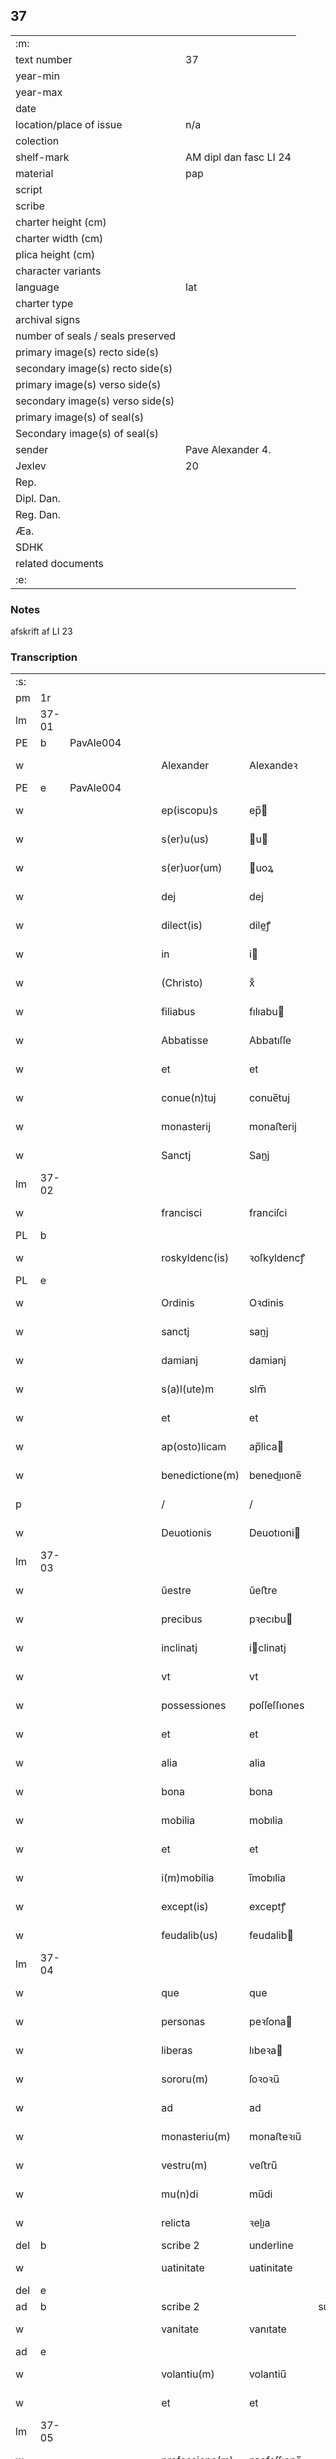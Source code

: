 ** 37

| :m:                               |                        |
| text number                       | 37                     |
| year-min                          |                        |
| year-max                          |                        |
| date                              |                        |
| location/place of issue           | n/a                    |
| colection                         |                        |
| shelf-mark                        | AM dipl dan fasc LI 24 |
| material                          | pap                    |
| script                            |                        |
| scribe                            |                        |
| charter height (cm)               |                        |
| charter width (cm)                |                        |
| plica height (cm)                 |                        |
| character variants                |                        |
| language                          | lat                    |
| charter type                      |                        |
| archival signs                    |                        |
| number of seals / seals preserved |                        |
| primary image(s) recto side(s)    |                        |
| secondary image(s) recto side(s)  |                        |
| primary image(s) verso side(s)    |                        |
| secondary image(s) verso side(s)  |                        |
| primary image(s) of seal(s)       |                        |
| Secondary image(s) of seal(s)     |                        |
| sender                            | Pave Alexander 4.      |
| Jexlev                            | 20                     |
| Rep.                              |                        |
| Dipl. Dan.                        |                        |
| Reg. Dan.                         |                        |
| Æa.                               |                        |
| SDHK                              |                        |
| related documents                 |                        |
| :e:                               |                        |

*** Notes
afskrift af LI 23

*** Transcription
| :s: |       |   |   |   |   |                  |              |             |   |   |   |     |   |   |   |       |
| pm  | 1r    |   |   |   |   |                  |              |             |   |   |   |     |   |   |   |       |
| lm  | 37-01 |   |   |   |   |                  |              |             |   |   |   |     |   |   |   |       |
| PE  | b     | PavAle004  |   |   |   |                  |              |             |   |   |   |     |   |   |   |       |
| w   |       |   |   |   |   | Alexander        | Alexandeꝛ    |             |   |   |   | lat |   |   |   | 37-01 |
| PE  | e     | PavAle004  |   |   |   |                  |              |             |   |   |   |     |   |   |   |       |
| w   |       |   |   |   |   | ep(iscopu)s      | ep̅          |             |   |   |   | lat |   |   |   | 37-01 |
| w   |       |   |   |   |   | s(er)u(us)       | u          |             |   |   |   | lat |   |   |   | 37-01 |
| w   |       |   |   |   |   | s(er)uor(um)     | uoꝝ         |             |   |   |   | lat |   |   |   | 37-01 |
| w   |       |   |   |   |   | dej              | dej          |             |   |   |   | lat |   |   |   | 37-01 |
| w   |       |   |   |   |   | dilect(is)       | dileꝭ       |             |   |   |   | lat |   |   |   | 37-01 |
| w   |       |   |   |   |   | in               | i           |             |   |   |   | lat |   |   |   | 37-01 |
| w   |       |   |   |   |   | (Christo)        | xͦ            |             |   |   |   | lat |   |   |   | 37-01 |
| w   |       |   |   |   |   | filiabus         | fılıabu     |             |   |   |   | lat |   |   |   | 37-01 |
| w   |       |   |   |   |   | Abbatisse        | Abbatıſſe    |             |   |   |   | lat |   |   |   | 37-01 |
| w   |       |   |   |   |   | et               | et           |             |   |   |   | lat |   |   |   | 37-01 |
| w   |       |   |   |   |   | conue(n)tuj      | conue̅tuj     |             |   |   |   | lat |   |   |   | 37-01 |
| w   |       |   |   |   |   | monasterij       | monaﬅerij    |             |   |   |   | lat |   |   |   | 37-01 |
| w   |       |   |   |   |   | Sanctj           | Sanj        |             |   |   |   | lat |   |   |   | 37-01 |
| lm  | 37-02 |   |   |   |   |                  |              |             |   |   |   |     |   |   |   |       |
| w   |       |   |   |   |   | francisci        | franciſci    |             |   |   |   | lat |   |   |   | 37-02 |
| PL  | b     |   |   |   |   |                  |              |             |   |   |   |     |   |   |   |       |
| w   |       |   |   |   |   | roskyldenc(is)   | ꝛoſkyldencꝭ  |             |   |   |   | lat |   |   |   | 37-02 |
| PL  | e     |   |   |   |   |                  |              |             |   |   |   |     |   |   |   |       |
| w   |       |   |   |   |   | Ordinis          | Oꝛdinis      |             |   |   |   | lat |   |   |   | 37-02 |
| w   |       |   |   |   |   | sanctj           | sanj        |             |   |   |   | lat |   |   |   | 37-02 |
| w   |       |   |   |   |   | damianj          | damianj      |             |   |   |   | lat |   |   |   | 37-02 |
| w   |       |   |   |   |   | s(a)l(ute)m      | slm̅          |             |   |   |   | lat |   |   |   | 37-02 |
| w   |       |   |   |   |   | et               | et           |             |   |   |   | lat |   |   |   | 37-02 |
| w   |       |   |   |   |   | ap(osto)licam    | ap̅lica      |             |   |   |   | lat |   |   |   | 37-02 |
| w   |       |   |   |   |   | benedictione(m)  | benedııone̅  |             |   |   |   | lat |   |   |   | 37-02 |
| p   |       |   |   |   |   | /                | /            |             |   |   |   | lat |   |   |   | 37-02 |
| w   |       |   |   |   |   | Deuotionis       | Deuotıoni   |             |   |   |   | lat |   |   |   | 37-02 |
| lm  | 37-03 |   |   |   |   |                  |              |             |   |   |   |     |   |   |   |       |
| w   |       |   |   |   |   | ŭestre           | ŭeﬅre        |             |   |   |   | lat |   |   |   | 37-03 |
| w   |       |   |   |   |   | precibus         | pꝛecıbu     |             |   |   |   | lat |   |   |   | 37-03 |
| w   |       |   |   |   |   | inclinatj        | iclinatj    |             |   |   |   | lat |   |   |   | 37-03 |
| w   |       |   |   |   |   | vt               | vt           |             |   |   |   | lat |   |   |   | 37-03 |
| w   |       |   |   |   |   | possessiones     | poſſeſſıones |             |   |   |   | lat |   |   |   | 37-03 |
| w   |       |   |   |   |   | et               | et           |             |   |   |   | lat |   |   |   | 37-03 |
| w   |       |   |   |   |   | alia             | alia         |             |   |   |   | lat |   |   |   | 37-03 |
| w   |       |   |   |   |   | bona             | bona         |             |   |   |   | lat |   |   |   | 37-03 |
| w   |       |   |   |   |   | mobilia          | mobılia      |             |   |   |   | lat |   |   |   | 37-03 |
| w   |       |   |   |   |   | et               | et           |             |   |   |   | lat |   |   |   | 37-03 |
| w   |       |   |   |   |   | i(m)mobilia      | i̅mobılia     |             |   |   |   | lat |   |   |   | 37-03 |
| w   |       |   |   |   |   | except(is)       | exceptꝭ      |             |   |   |   | lat |   |   |   | 37-03 |
| w   |       |   |   |   |   | feudalib(us)     | feudalib    |             |   |   |   | lat |   |   |   | 37-03 |
| lm  | 37-04 |   |   |   |   |                  |              |             |   |   |   |     |   |   |   |       |
| w   |       |   |   |   |   | que              | que          |             |   |   |   | lat |   |   |   | 37-04 |
| w   |       |   |   |   |   | personas         | peꝛſona     |             |   |   |   | lat |   |   |   | 37-04 |
| w   |       |   |   |   |   | liberas          | lıbeꝛa      |             |   |   |   | lat |   |   |   | 37-04 |
| w   |       |   |   |   |   | sororu(m)        | ſoꝛoꝛu̅       |             |   |   |   | lat |   |   |   | 37-04 |
| w   |       |   |   |   |   | ad               | ad           |             |   |   |   | lat |   |   |   | 37-04 |
| w   |       |   |   |   |   | monasteriu(m)    | monaﬅeꝛıu̅    |             |   |   |   | lat |   |   |   | 37-04 |
| w   |       |   |   |   |   | vestru(m)        | veﬅru̅        |             |   |   |   | lat |   |   |   | 37-04 |
| w   |       |   |   |   |   | mu(n)di          | mu̅di         |             |   |   |   | lat |   |   |   | 37-04 |
| w   |       |   |   |   |   | relicta          | ꝛelıa       |             |   |   |   | lat |   |   |   | 37-04 |
| del | b     |   |   |   |   | scribe 2         | underline    |             |   |   |   |     |   |   |   |       |
| w   |       |   |   |   |   | uatinitate       | uatinitate   |             |   |   |   | lat |   |   |   | 37-04 |
| del | e     |   |   |   |   |                  |              |             |   |   |   |     |   |   |   |       |
| ad  | b     |   |   |   |   | scribe 2         |              | supralinear |   |   |   |     |   |   |   |       |
| w   |       |   |   |   |   | vanitate         | vanıtate     |             |   |   |   | lat |   |   |   | 37-04 |
| ad  | e     |   |   |   |   |                  |              |             |   |   |   |     |   |   |   |       |
| w   |       |   |   |   |   | volantiu(m)      | volantiu̅     |             |   |   |   | lat |   |   |   | 37-04 |
| w   |       |   |   |   |   | et               | et           |             |   |   |   | lat |   |   |   | 37-04 |
| lm  | 37-05 |   |   |   |   |                  |              |             |   |   |   |     |   |   |   |       |
| w   |       |   |   |   |   | professione(m)   | pꝛofeſſıone̅  |             |   |   |   | lat |   |   |   | 37-05 |
| w   |       |   |   |   |   | fatientiu(m)     | fatıentıu̅    |             |   |   |   | lat |   |   |   | 37-05 |
| w   |       |   |   |   |   | in               | i           |             |   |   |   | lat |   |   |   | 37-05 |
| w   |       |   |   |   |   | eodem            | eode        |             |   |   |   | lat |   |   |   | 37-05 |
| w   |       |   |   |   |   | Si               | Si           |             |   |   |   | lat |   |   |   | 37-05 |
| w   |       |   |   |   |   | remansissent     | ꝛemanſıſſent |             |   |   |   | lat |   |   |   | 37-05 |
| w   |       |   |   |   |   | in               | i           |             |   |   |   | lat |   |   |   | 37-05 |
| w   |       |   |   |   |   | sec(u)lo         | ſec̅lo        |             |   |   |   | lat |   |   |   | 37-05 |
| w   |       |   |   |   |   | rac(i)o(n)e      | ꝛaco̅̅e        |             |   |   |   | lat |   |   |   | 37-05 |
| w   |       |   |   |   |   | successionis     | ſucceſſıoni |             |   |   |   | lat |   |   |   | 37-05 |
| w   |       |   |   |   |   | vel              | vel          |             |   |   |   | lat |   |   |   | 37-05 |
| w   |       |   |   |   |   | quocu(m)q(ue)    | quocu̅qꝫ      |             |   |   |   | lat |   |   |   | 37-05 |
| w   |       |   |   |   |   | alio             | alio         |             |   |   |   | lat |   |   |   | 37-05 |
| lm  | 37-06 |   |   |   |   |                  |              |             |   |   |   |     |   |   |   |       |
| w   |       |   |   |   |   | iusto            | iuﬅo         |             |   |   |   | lat |   |   |   | 37-06 |
| w   |       |   |   |   |   | titulo           | titulo       |             |   |   |   | lat |   |   |   | 37-06 |
| w   |       |   |   |   |   | co(n)tigissent   | co̅tıgıſſent  |             |   |   |   | lat |   |   |   | 37-06 |
| w   |       |   |   |   |   | et               | et           |             |   |   |   | lat |   |   |   | 37-06 |
| w   |       |   |   |   |   | in               | i           |             |   |   |   | lat |   |   |   | 37-06 |
| w   |       |   |   |   |   | alios            | alıos        |             |   |   |   | lat |   |   |   | 37-06 |
| w   |       |   |   |   |   | liber(e)         | libeꝛ̅        |             |   |   |   | lat |   |   |   | 37-06 |
| del | b     |   |   |   |   | scribe 2         | underline    |             |   |   |   |     |   |   |   |       |
| w   |       |   |   |   |   | potuissent       | potuiſſent   |             |   |   |   | lat |   |   |   | 37-06 |
| del | e     |   |   |   |   |                  |              |             |   |   |   |     |   |   |   |       |
| ad  | b     |   |   |   |   | scribe 2         |              | supralinear |   |   |   |     |   |   |   |       |
| w   |       |   |   |   |   | potuissent       | potuiſſent   |             |   |   |   | lat |   |   |   | 37-06 |
| ad  | e     |   |   |   |   |                  |              |             |   |   |   |     |   |   |   |       |
| w   |       |   |   |   |   | transfe(r)re     | tranſfeᷣꝛe    |             |   |   |   | lat |   |   |   | 37-06 |
| w   |       |   |   |   |   | Peter(e)         | Peteꝛ̅        |             |   |   |   | lat |   |   |   | 37-06 |
| w   |       |   |   |   |   | reciper(e)       | ꝛecıpeꝛ     |             |   |   |   | lat |   |   |   | 37-06 |
| w   |       |   |   |   |   | ac               | c           |             |   |   |   | lat |   |   |   | 37-06 |
| w   |       |   |   |   |   | r(e)tiner(e)     | ꝛtiner     |             |   |   |   | lat |   |   |   | 37-06 |
| w   |       |   |   |   |   | libere           | lıbere       |             |   |   |   | lat |   |   |   | 37-06 |
| w   |       |   |   |   |   | valeat(is)       | valeatꝭ      |             |   |   |   | lat |   |   |   | 37-06 |
| lm  | 37-07 |   |   |   |   |                  |              |             |   |   |   |     |   |   |   |       |
| w   |       |   |   |   |   | Autoritate       | utoꝛıtate   |             |   |   |   | lat |   |   |   | 37-07 |
| w   |       |   |   |   |   | ŭob(is)          | ŭob̅          |             |   |   |   | lat |   |   |   | 37-07 |
| w   |       |   |   |   |   | presentiu(m)     | pꝛeſentiu̅    |             |   |   |   | lat |   |   |   | 37-07 |
| w   |       |   |   |   |   | indulge(mus)     | indulge̅     |             |   |   |   | lat |   |   |   | 37-07 |
| w   |       |   |   |   |   | Nulli            | Nulli        |             |   |   |   | lat |   |   |   | 37-07 |
| w   |       |   |   |   |   | ergo             | eꝛgo         |             |   |   |   | lat |   |   |   | 37-07 |
| w   |       |   |   |   |   | omnino           | ᴏmnino       |             |   |   |   | lat |   |   |   | 37-07 |
| w   |       |   |   |   |   | hominu(m)        | hominu̅       |             |   |   |   | lat |   |   |   | 37-07 |
| w   |       |   |   |   |   | liceat           | lıceat       |             |   |   |   | lat |   |   |   | 37-07 |
| w   |       |   |   |   |   | hanc             | hanc         |             |   |   |   | lat |   |   |   | 37-07 |
| w   |       |   |   |   |   | pagina(m)        | pagina̅       |             |   |   |   | lat |   |   |   | 37-07 |
| w   |       |   |   |   |   | nostre           | noﬅꝛe        |             |   |   |   | lat |   |   |   | 37-07 |
| lm  | 37-08 |   |   |   |   |                  |              |             |   |   |   |     |   |   |   |       |
| w   |       |   |   |   |   | concessionis     | conceſſionı |             |   |   |   | lat |   |   |   | 37-08 |
| w   |       |   |   |   |   | inf(r)inger(e)   | infıngeꝛ   |             |   |   |   | lat |   |   |   | 37-08 |
| w   |       |   |   |   |   | vel              | vel          |             |   |   |   | lat |   |   |   | 37-08 |
| del | b     |   |   |   |   | scribe 2         | overstrike   |             |   |   |   |     |   |   |   |       |
| w   |       |   |   |   |   | eij              | eij          |             |   |   |   | lat |   |   |   | 37-08 |
| del | e     |   |   |   |   |                  |              |             |   |   |   |     |   |   |   |       |
| ad  | b     |   |   |   |   | scribe 2         |              | supralinear |   |   |   |     |   |   |   |       |
| w   |       |   |   |   |   | ei               | ei           |             |   |   |   | lat |   |   |   | 37-08 |
| ad  | e     |   |   |   |   |                  |              |             |   |   |   |     |   |   |   |       |
| w   |       |   |   |   |   | aŭsŭ             | aŭſŭ         |             |   |   |   | lat |   |   |   | 37-08 |
| w   |       |   |   |   |   | temerario        | temeꝛaꝛio    |             |   |   |   | lat |   |   |   | 37-08 |
| w   |       |   |   |   |   | co(n)traire      | co̅tꝛaiꝛe     |             |   |   |   | lat |   |   |   | 37-08 |
| w   |       |   |   |   |   | si quis          | ſi quı      |             |   |   |   | lat |   |   |   | 37-08 |
| w   |       |   |   |   |   | autem            | aute        |             |   |   |   | lat |   |   |   | 37-08 |
| w   |       |   |   |   |   | h(oc)            | hͦ            |             |   |   |   | lat |   |   |   | 37-08 |
| w   |       |   |   |   |   | attempta(re)     | attempta    |             |   |   |   | lat |   |   |   | 37-08 |
| w   |       |   |   |   |   | p(re)sŭmpser(i)t | pſŭmpſeꝛt  |             |   |   |   | lat |   |   |   | 37-08 |
| lm  | 37-09 |   |   |   |   |                  |              |             |   |   |   |     |   |   |   |       |
| w   |       |   |   |   |   | indignatione(m)  | ındıgnatıone̅ |             |   |   |   | lat |   |   |   | 37-09 |
| w   |       |   |   |   |   | o(m)nipotent(is) | ᴏ̅nipotentꝭ   |             |   |   |   | lat |   |   |   | 37-09 |
| w   |       |   |   |   |   | dej              | dej          |             |   |   |   | lat |   |   |   | 37-09 |
| w   |       |   |   |   |   | et               | et           |             |   |   |   | lat |   |   |   | 37-09 |
| w   |       |   |   |   |   | beator(um)       | beatoꝝ       |             |   |   |   | lat |   |   |   | 37-09 |
| w   |       |   |   |   |   | pet(ri)          | pet         |             |   |   |   | lat |   |   |   | 37-09 |
| w   |       |   |   |   |   | et               | et           |             |   |   |   | lat |   |   |   | 37-09 |
| w   |       |   |   |   |   | paulj            | paulj        |             |   |   |   | lat |   |   |   | 37-09 |
| w   |       |   |   |   |   | ap(osto)lor(um)  | apl̅oꝝ        |             |   |   |   | lat |   |   |   | 37-09 |
| w   |       |   |   |   |   | !eii(us)¡        | !eii¡       |             |   |   |   | lat |   |   |   | 37-09 |
| w   |       |   |   |   |   | se               | ſe           |             |   |   |   | lat |   |   |   | 37-09 |
| w   |       |   |   |   |   | nouerit          | noueꝛit      |             |   |   |   | lat |   |   |   | 37-09 |
| w   |       |   |   |   |   | i(n)cŭrsur(um)   | i̅cŭꝛſuꝝ      |             |   |   |   | lat |   |   |   | 37-09 |
| w   |       |   |   |   |   | Datu(m)          | Datu̅         |             |   |   |   | lat |   |   |   | 37-09 |
| PL  | b     |   |   |   |   |                  |              |             |   |   |   |     |   |   |   |       |
| w   |       |   |   |   |   | viterbij         | viteꝛbij     |             |   |   |   | lat |   |   |   | 37-09 |
| PL  | e     |   |   |   |   |                  |              |             |   |   |   |     |   |   |   |       |
| lm  | 37-10 |   |   |   |   |                  |              |             |   |   |   |     |   |   |   |       |
| w   |       |   |   |   |   | kalendas         | kalenda     |             |   |   |   | lat |   |   |   | 37-10 |
| w   |       |   |   |   |   | martij           | maꝛtij       |             |   |   |   | lat |   |   |   | 37-10 |
| w   |       |   |   |   |   | Pontificat(us)   | Pontıfıcat᷒   |             |   |   |   | lat |   |   |   | 37-10 |
| w   |       |   |   |   |   | n(ost)ri         | nꝛ̅i          |             |   |   |   | lat |   |   |   | 37-10 |
| w   |       |   |   |   |   | anno             | Anno         |             |   |   |   | lat |   |   |   | 37-10 |
| w   |       |   |   |   |   | Quarto           | Quaꝛto       |             |   |   |   | lat |   |   |   | 37-10 |
| :e: |       |   |   |   |   |                  |              |             |   |   |   |     |   |   |   |       |
